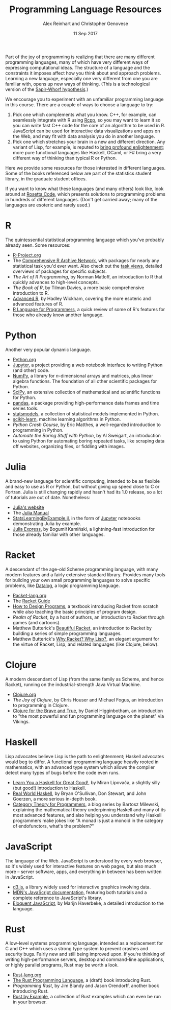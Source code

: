 #+TITLE: Programming Language Resources
#+AUTHOR: Alex Reinhart and Christopher Genovese
#+DATE: 11 Sep 2017

Part of the joy of programming is realizing that there are many different
programming languages, many of which have very different ways of expressing
computational ideas. The structure of a language and the constraints it imposes
affect how you think about and approach problems. Learning a new language,
especially one very different from one you are familiar with, opens up new ways
of thinking. (This is a technological version of the [[http://www.linguisticsociety.org/resource/language-and-thought][Sapir-Whorf hypothesis]].)

We encourage you to experiment with an unfamiliar programming language in this
course. There are a couple of ways to choose a language to try:

1. Pick one which complements what you know. C++, for example, can seamlessly
   integrate with R using [[http://rcpp.org/][Rcpp]], so you may want to learn it so you can write
   fast C++ code for the core of an algorithm to be used in R. JavaScript can be
   used for interactive data visualizations and apps on the Web, and may fit
   with data analysis you do in another language.
2. Pick one which stretches your brain in a new and different direction. Any
   variant of Lisp, for example, is reputed to [[http://www.paulgraham.com/avg.html][bring profound enlightenment]];
   more pure functional languages like Haskell, OCaml, or F# bring a very
   different way of thinking than typical R or Python.

Here we provide some resources for those interested in different languages. Some
of the books referenced below are part of the statistics student library, in the
graduate student offices.

If you want to know what these languages (and many others) look like, look
around at [[https://rosettacode.org/wiki/Rosetta_Code][Rosetta Code]], which presents solutions to programming problems in
hundreds of different languages. (Don't get carried away; many of the languages
are esoteric and rarely used.)

* R

  The quintessential statistical programming language which you've probably
  already seen. Some resources:

  - [[https://www.r-project.org/][R-Project.org]]
  - The [[https://cran.r-project.org/][Comprehensive R Archive Network]], with packages for nearly any
    statistical task you'd ever want. Also check out the [[https://cran.r-project.org/web/views/][task views]], detailed
    overviews of packages for specific subjects.
  - /The Art of R Programming/, by Norman Matloff, an introduction to R that
    quickly advances to high-level concepts.
  - /The Book of R/, by Tilman Davies, a more basic comprehensive introduction to
    R.
  - [[http://adv-r.had.co.nz/][Advanced R]], by Hadley Wickham, covering the more esoteric and advanced
    features of R.
  - [[https://www.johndcook.com/blog/r_language_for_programmers/][R Language for Programmers]], a quick review of some of R's features for those
    who already know another language.

* Python

  Another very popular dynamic language.

  - [[https://www.python.org/][Python.org]]
  - [[https://jupyter.org/][Jupyter]], a project providing a web notebook interface to writing Python (and
    other) code.
  - [[http://www.numpy.org/][NumPy]], a library for /n/-dimensional arrays and matrices, plus linear algebra
    functions. The foundation of all other scientific packages for Python.
  - [[https://scipy.org/][SciPy]], an extensive collection of mathematical and scientific functions for
    Python.
  - [[http://pandas.pydata.org/][pandas]], a package providing high-performance data frames and time series
    tools.
  - [[http://www.statsmodels.org/stable/index.html][statsmodels]], a collection of statistical models implemented in Python.
  - [[http://scikit-learn.org/stable/][scikit-learn]], machine learning algorithms in Python.
  - /Python Crash Course/, by Eric Matthes, a well-regarded introduction to
    programming in Python.
  - /Automate the Boring Stuff with Python/, by Al Sweigart, an introduction to
    using Python for automating boring repeated tasks, like scraping data off
    websites, organizing files, or fiddling with images.

* Julia

  A brand-new language for scientific computing, intended to be as flexible and
  easy to use as R or Python, but without giving up speed close to C or Fortran.
  Julia is still changing rapidly and hasn't had its 1.0 release, so a lot of
  tutorials are out of date. Nonetheless:

  - [[https://julialang.org/][Julia's website]]
  - The [[https://docs.julialang.org/en/stable/][Julia Manual]]
  - [[https://github.com/scidom/StatsLearningByExample.jl][StatsLearningByExample.jl]], in the form of [[https://jupyter.org/][Jupyter]] notebooks demonstrating
    Julia by example.
  - [[http://bogumilkaminski.pl/files/julia_express.pdf][Julia Express]], by Bogumił Kamiński, a lightning-fast introduction for those
    already familiar with other languages.

* Racket

  A descendant of the age-old Scheme programming language, with many modern
  features and a fairly extensive standard library. Provides many tools for
  building your own small programming languages to solve specific problems, like
  [[https://docs.racket-lang.org/datalog/Tutorial.html][Datalog]], a logic programming language.

  - [[http://racket-lang.org/][Racket-lang.org]]
  - The [[https://docs.racket-lang.org/guide/][Racket Guide]]
  - [[http://www.ccs.neu.edu/home/matthias/HtDP2e/][How to Design Programs]], a textbook introducing Racket from scratch while
    also teaching the basic principles of program design.
  - /Realm of Racket/, by a host of authors, an introduction to Racket through
    games (and cartoons).
  - Matthew Butterick's [[http://beautifulracket.com/][Beautiful Racket]], an introduction to Racket by building
    a series of simple programming languages.
  - Matthew Butterick's [[http://beautifulracket.com/appendix/why-racket-why-lisp.html][Why Racket? Why Lisp?]], an elegant argument for the
    virtue of Racket, Lisp, and related languages (like Clojure, below).

* Clojure

  A modern descendant of Lisp (from the same family as Scheme, and hence
  Racket), running on the industrial-strength Java Virtual Machine.

  - [[https://clojure.org/][Clojure.org]]
  - /The Joy of Clojure/, by Chris Houser and Michael Fogus, an introduction to
    programming in Clojure.
  - [[https://www.braveclojure.com/][Clojure for the Brave and True]], by Daniel Higginbotham, an introduction to
    "the most powerful and fun programming language on the planet" via Vikings.

* Haskell

  Lisp advocates believe Lisp is the path to enlightenment; Haskell advocates
  would beg to differ. A functional programming language heavily rooted in
  mathematics, with an advanced type system which allows the compiler detect
  many types of bugs before the code even runs.

  - [[http://learnyouahaskell.com/][Learn You a Haskell for Great Good!]], by Miran Lipovača, a slightly silly
    (but good!) introduction to Haskell.
  - [[http://book.realworldhaskell.org/][Real World Haskell]], by Bryan O'Sullivan, Don Stewart, and John Goerzen, a
    more serious in-depth book.
  - [[https://bartoszmilewski.com/2014/10/28/category-theory-for-programmers-the-preface/][Category Theory for Programmers]], a blog series by Bartosz Milewski,
    explaining the mathematical theory underpinning Haskell and many of its most
    advanced features, and also helping you understand why Haskell programmers
    make jokes like "A monad is just a monoid in the category of endofunctors,
    what's the problem?"

* JavaScript

  The language of the Web. JavaScript is understood by every web browser, so
  it's widely used for interactive features on web pages, but also much more --
  server software, apps, and everything in between has been written in
  JavaScript.

  - [[https://d3js.org/][d3.js]], a library widely used for interactive graphics involving data.
  - [[https://developer.mozilla.org/en-US/docs/Web/JavaScript][MDN's JavaScript documentation]], featuring both tutorials and a complete
    reference to JavaScript's library.
  - [[http://eloquentjavascript.net/][Eloquent JavaScript]], by Marijn Haverbeke, a detailed introduction to
    the language.

* Rust

  A low-level systems programming language, intended as a replacement for C and
  C++ which uses a strong type system to prevent crashes and security bugs.
  Fairly new and still being improved upon. If you're thinking of writing
  high-performance servers, desktop and command-line applications, or highly
  parallel programs, Rust may be worth a look.

  - [[https://www.rust-lang.org/en-US/][Rust-lang.org]]
  - [[https://doc.rust-lang.org/book/second-edition/][The Rust Programming Language]], a (draft) book introducing Rust.
  - /Programming Rust/, by Jim Blandy and Jason Orendorff, another book
    introducing Rust.
  - [[https://rustbyexample.com/][Rust by Example]], a collection of Rust examples which can even be run in
    your browser.
